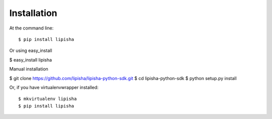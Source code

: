 ============
Installation
============

At the command line::

$ pip install lipisha

Or using easy_install

$ easy_install lipisha

Manual installation

$ git clone https://github.com/lipisha/lipisha-python-sdk.git
$ cd lipisha-python-sdk
$ python setup.py install

Or, if you have virtualenvwrapper installed::

$ mkvirtualenv lipisha
$ pip install lipisha
